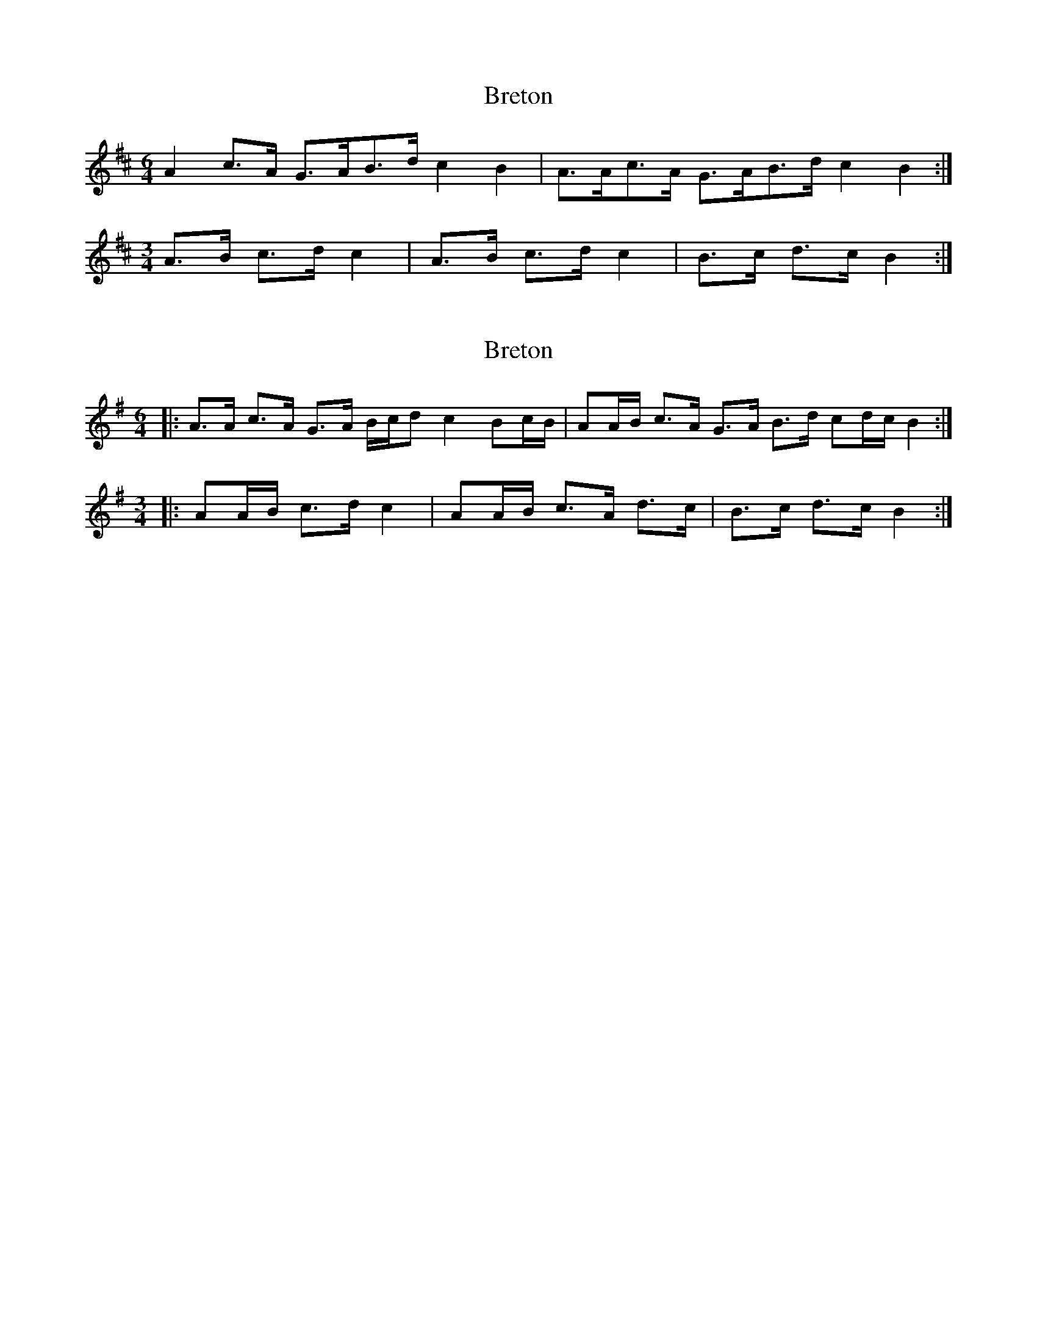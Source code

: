 X: 1
T: Breton
Z: Avery
S: https://thesession.org/tunes/5468#setting5468
R: three-two
M: 3/2
L: 1/8
K: Amix
M:6/4
A2 c>A G>AB>d c2 B2| A>Ac>A G>AB>d c2 B2:|
M:3/4
A>B c>d c2|A>B c>d c2|B>c d>c B2:|
X: 2
T: Breton
Z: ceolachan
S: https://thesession.org/tunes/5468#setting17595
R: three-two
M: 3/2
L: 1/8
K: Ador
M: 6/4
|: A>A c>A G>A B/c/d c2 Bc/B/ |\
AA/B/ c>A G>A B>d cd/c/ B2 :|
M:3/4
|: AA/B/ c>d c2 | AA/B/ c>A d>c | B>c d>c B2 :|
